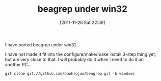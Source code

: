 #+POSTID: 51
# bhj-tags: beagrep
#+DATE: [2011-11-26 Sat 22:59]
#+OPTIONS: toc:nil num:nil todo:nil pri:nil tags:nil ^:nil TeX:nil
#+CATEGORY: beagrep grep win32
#+TAGS:
#+DESCRIPTION:
#+TITLE: beagrep under win32

I have ported beagrep under win32.

I have not made it fit into the configure/make/make install 3-step
thing yet, but am very close to that. I will probably do it when I
need to do it on another PC...

#+begin_example
git clone git://github.com/baohaojun/beagrep.git -b windows
#+end_example



